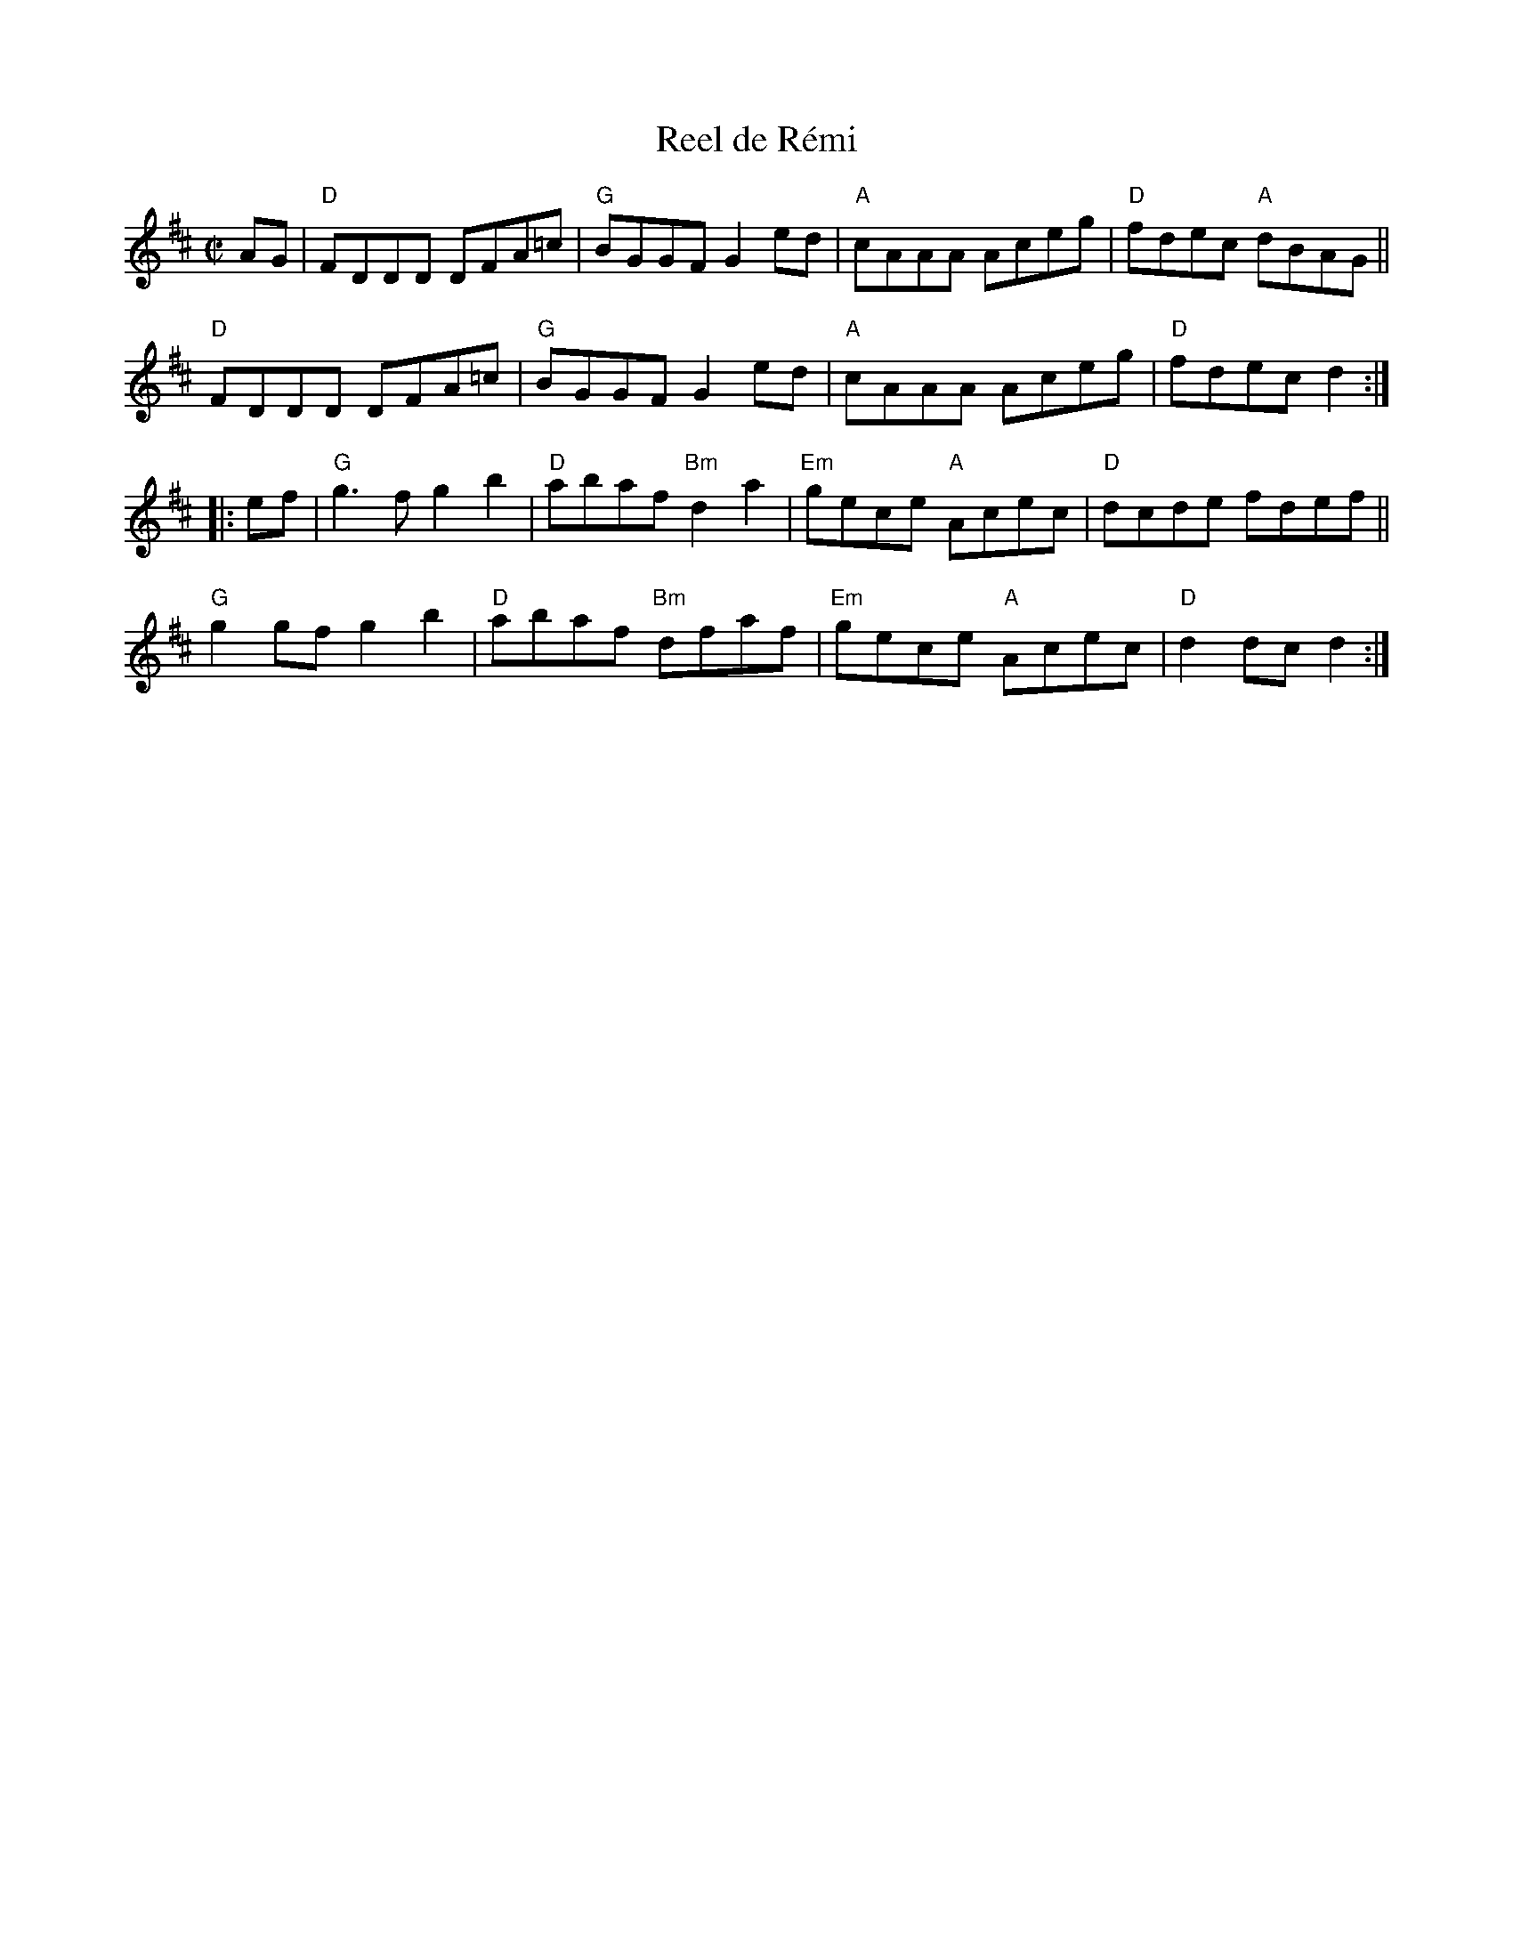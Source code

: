 X: 1
T: Reel de R\'emi
R: reel
S: Fiddle Hell Online 2022-3-26 handout for Fiddle Hell jam session
B: the Portland Collection 1 p.175
Z: 2022 John Chambers <jc:trillian.mit.edu>
M: C|
L: 1/8
K: D
AG |\
"D"FDDD DFA=c | "G"BGGF G2ed | "A"cAAA Aceg | "D"fdec "A"dBAG ||
"D"FDDD DFA=c | "G"BGGF G2ed | "A"cAAA Aceg | "D"fdec d2 :|
|: ef |\
"G"g3f  g2b2 | "D"abaf "Bm"d2a2 | "Em"gece "A"Acec | "D"dcde fdef ||
"G"g2gf g2b2 | "D"abaf "Bm"dfaf | "Em"gece "A"Acec | "D"d2dc d2 :|
